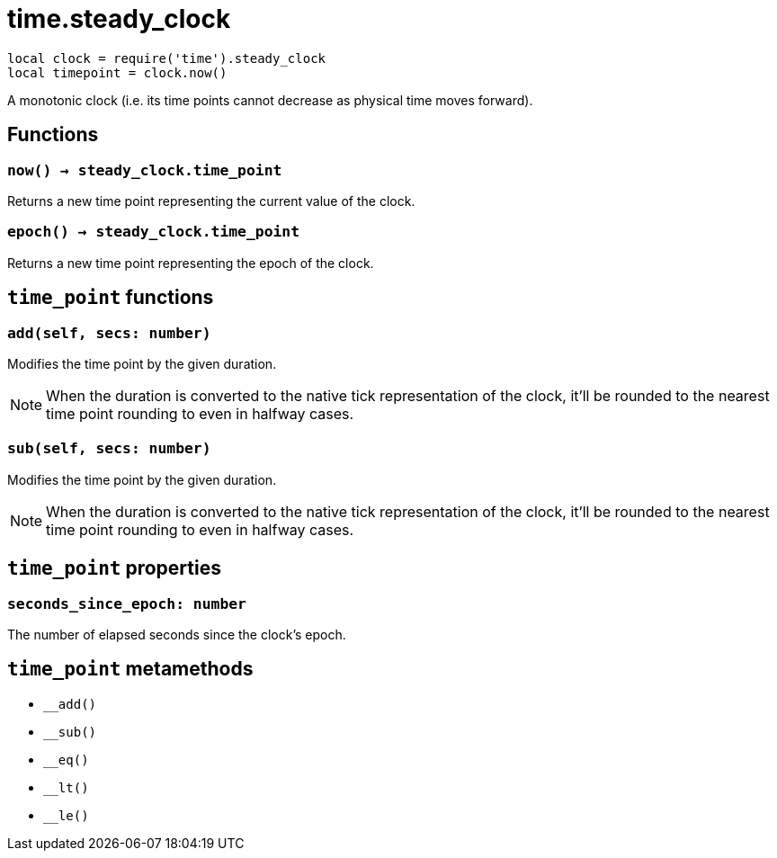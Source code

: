 = time.steady_clock

ifeval::["{doctype}" == "manpage"]

== Name

Emilua - Lua execution engine

== Description

endif::[]

[source,lua]
----
local clock = require('time').steady_clock
local timepoint = clock.now()
----

A monotonic clock (i.e. its time points cannot decrease as physical time moves
forward).

== Functions

=== `now() -> steady_clock.time_point`

Returns a new time point representing the current value of the clock.

=== `epoch() -> steady_clock.time_point`

Returns a new time point representing the epoch of the clock.

== `time_point` functions

=== `add(self, secs: number)`

Modifies the time point by the given duration.

NOTE: When the duration is converted to the native tick representation of the
clock, it'll be rounded to the nearest time point rounding to even in halfway
cases.

=== `sub(self, secs: number)`

Modifies the time point by the given duration.

NOTE: When the duration is converted to the native tick representation of the
clock, it'll be rounded to the nearest time point rounding to even in halfway
cases.

== `time_point` properties

=== `seconds_since_epoch: number`

The number of elapsed seconds since the clock's epoch.

== `time_point` metamethods

* `__add()`
* `__sub()`
* `__eq()`
* `__lt()`
* `__le()`
